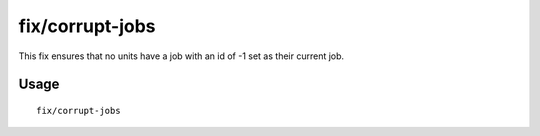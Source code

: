 fix/corrupt-jobs
==================

.. dfhack-tool::
    :summary: Removes jobs with an id of -1 from units.
    :tags: fort bugfix

This fix ensures that no units have a job with an id of -1 set as their current job.

Usage
-----

::

    fix/corrupt-jobs
